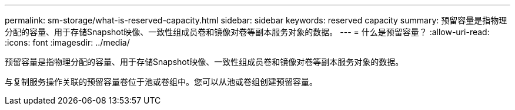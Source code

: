 ---
permalink: sm-storage/what-is-reserved-capacity.html 
sidebar: sidebar 
keywords: reserved capacity 
summary: 预留容量是指物理分配的容量、用于存储Snapshot映像、一致性组成员卷和镜像对卷等副本服务对象的数据。 
---
= 什么是预留容量？
:allow-uri-read: 
:icons: font
:imagesdir: ../media/


[role="lead"]
预留容量是指物理分配的容量、用于存储Snapshot映像、一致性组成员卷和镜像对卷等副本服务对象的数据。

与复制服务操作关联的预留容量卷位于池或卷组中。您可以从池或卷组创建预留容量。
